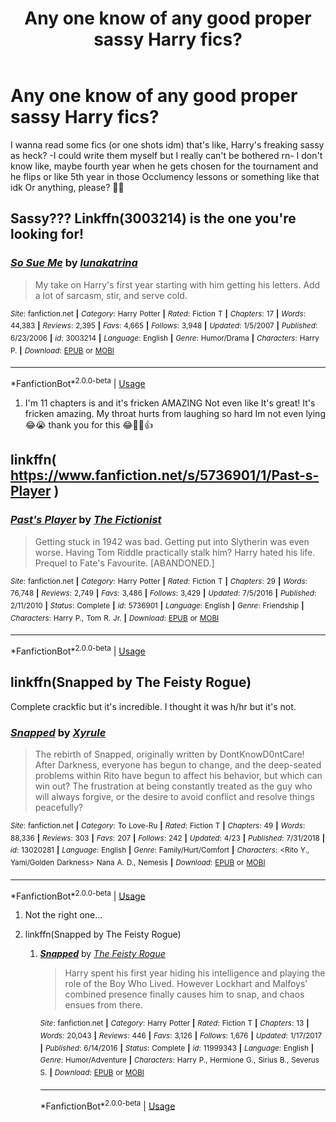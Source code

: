 #+TITLE: Any one know of any good proper sassy Harry fics?

* Any one know of any good proper sassy Harry fics?
:PROPERTIES:
:Author: CloKaboom
:Score: 2
:DateUnix: 1593542053.0
:DateShort: 2020-Jun-30
:FlairText: Request
:END:
I wanna read some fics (or one shots idm) that's like, Harry's freaking sassy as heck? -I could write them myself but I really can't be bothered rn- I don't know like, maybe fourth year when he gets chosen for the tournament and he flips or like 5th year in those Occlumency lessons or something like that idk Or anything, please? 🥺🌟


** Sassy??? Linkffn(3003214) is the one you're looking for!
:PROPERTIES:
:Author: Zasilisk
:Score: 3
:DateUnix: 1593544681.0
:DateShort: 2020-Jun-30
:END:

*** [[https://www.fanfiction.net/s/3003214/1/][*/So Sue Me/*]] by [[https://www.fanfiction.net/u/199514/lunakatrina][/lunakatrina/]]

#+begin_quote
  My take on Harry's first year starting with him getting his letters. Add a lot of sarcasm, stir, and serve cold.
#+end_quote

^{/Site/:} ^{fanfiction.net} ^{*|*} ^{/Category/:} ^{Harry} ^{Potter} ^{*|*} ^{/Rated/:} ^{Fiction} ^{T} ^{*|*} ^{/Chapters/:} ^{17} ^{*|*} ^{/Words/:} ^{44,383} ^{*|*} ^{/Reviews/:} ^{2,395} ^{*|*} ^{/Favs/:} ^{4,665} ^{*|*} ^{/Follows/:} ^{3,948} ^{*|*} ^{/Updated/:} ^{1/5/2007} ^{*|*} ^{/Published/:} ^{6/23/2006} ^{*|*} ^{/id/:} ^{3003214} ^{*|*} ^{/Language/:} ^{English} ^{*|*} ^{/Genre/:} ^{Humor/Drama} ^{*|*} ^{/Characters/:} ^{Harry} ^{P.} ^{*|*} ^{/Download/:} ^{[[http://www.ff2ebook.com/old/ffn-bot/index.php?id=3003214&source=ff&filetype=epub][EPUB]]} ^{or} ^{[[http://www.ff2ebook.com/old/ffn-bot/index.php?id=3003214&source=ff&filetype=mobi][MOBI]]}

--------------

*FanfictionBot*^{2.0.0-beta} | [[https://github.com/tusing/reddit-ffn-bot/wiki/Usage][Usage]]
:PROPERTIES:
:Author: FanfictionBot
:Score: 6
:DateUnix: 1593544691.0
:DateShort: 2020-Jun-30
:END:

**** I'm 11 chapters is and it's fricken AMAZING Not even like It's great! It's fricken amazing. My throat hurts from laughing so hard Im not even lying 😂😭 thank you for this 😂🌟🌟👍
:PROPERTIES:
:Author: CloKaboom
:Score: 2
:DateUnix: 1593561954.0
:DateShort: 2020-Jul-01
:END:


** linkffn( [[https://www.fanfiction.net/s/5736901/1/Past-s-Player]] )
:PROPERTIES:
:Author: Llolola
:Score: 2
:DateUnix: 1593548874.0
:DateShort: 2020-Jul-01
:END:

*** [[https://www.fanfiction.net/s/5736901/1/][*/Past's Player/*]] by [[https://www.fanfiction.net/u/2227840/The-Fictionist][/The Fictionist/]]

#+begin_quote
  Getting stuck in 1942 was bad. Getting put into Slytherin was even worse. Having Tom Riddle practically stalk him? Harry hated his life. Prequel to Fate's Favourite. [ABANDONED.]
#+end_quote

^{/Site/:} ^{fanfiction.net} ^{*|*} ^{/Category/:} ^{Harry} ^{Potter} ^{*|*} ^{/Rated/:} ^{Fiction} ^{T} ^{*|*} ^{/Chapters/:} ^{29} ^{*|*} ^{/Words/:} ^{76,748} ^{*|*} ^{/Reviews/:} ^{2,749} ^{*|*} ^{/Favs/:} ^{3,486} ^{*|*} ^{/Follows/:} ^{3,429} ^{*|*} ^{/Updated/:} ^{7/5/2016} ^{*|*} ^{/Published/:} ^{2/11/2010} ^{*|*} ^{/Status/:} ^{Complete} ^{*|*} ^{/id/:} ^{5736901} ^{*|*} ^{/Language/:} ^{English} ^{*|*} ^{/Genre/:} ^{Friendship} ^{*|*} ^{/Characters/:} ^{Harry} ^{P.,} ^{Tom} ^{R.} ^{Jr.} ^{*|*} ^{/Download/:} ^{[[http://www.ff2ebook.com/old/ffn-bot/index.php?id=5736901&source=ff&filetype=epub][EPUB]]} ^{or} ^{[[http://www.ff2ebook.com/old/ffn-bot/index.php?id=5736901&source=ff&filetype=mobi][MOBI]]}

--------------

*FanfictionBot*^{2.0.0-beta} | [[https://github.com/tusing/reddit-ffn-bot/wiki/Usage][Usage]]
:PROPERTIES:
:Author: FanfictionBot
:Score: 2
:DateUnix: 1593548890.0
:DateShort: 2020-Jul-01
:END:


** linkffn(Snapped by The Feisty Rogue)

Complete crackfic but it's incredible. I thought it was h/hr but it's not.
:PROPERTIES:
:Author: Oopdidoop
:Score: 2
:DateUnix: 1593561809.0
:DateShort: 2020-Jul-01
:END:

*** [[https://www.fanfiction.net/s/13020281/1/][*/Snapped/*]] by [[https://www.fanfiction.net/u/4207437/Xyrule][/Xyrule/]]

#+begin_quote
  The rebirth of Snapped, originally written by DontKnowD0ntCare! After Darkness, everyone has begun to change, and the deep-seated problems within Rito have begun to affect his behavior, but which can win out? The frustration at being constantly treated as the guy who will always forgive, or the desire to avoid conflict and resolve things peacefully?
#+end_quote

^{/Site/:} ^{fanfiction.net} ^{*|*} ^{/Category/:} ^{To} ^{Love-Ru} ^{*|*} ^{/Rated/:} ^{Fiction} ^{T} ^{*|*} ^{/Chapters/:} ^{49} ^{*|*} ^{/Words/:} ^{88,336} ^{*|*} ^{/Reviews/:} ^{303} ^{*|*} ^{/Favs/:} ^{207} ^{*|*} ^{/Follows/:} ^{242} ^{*|*} ^{/Updated/:} ^{4/23} ^{*|*} ^{/Published/:} ^{7/31/2018} ^{*|*} ^{/id/:} ^{13020281} ^{*|*} ^{/Language/:} ^{English} ^{*|*} ^{/Genre/:} ^{Family/Hurt/Comfort} ^{*|*} ^{/Characters/:} ^{<Rito} ^{Y.,} ^{Yami/Golden} ^{Darkness>} ^{Nana} ^{A.} ^{D.,} ^{Nemesis} ^{*|*} ^{/Download/:} ^{[[http://www.ff2ebook.com/old/ffn-bot/index.php?id=13020281&source=ff&filetype=epub][EPUB]]} ^{or} ^{[[http://www.ff2ebook.com/old/ffn-bot/index.php?id=13020281&source=ff&filetype=mobi][MOBI]]}

--------------

*FanfictionBot*^{2.0.0-beta} | [[https://github.com/tusing/reddit-ffn-bot/wiki/Usage][Usage]]
:PROPERTIES:
:Author: FanfictionBot
:Score: 1
:DateUnix: 1593561829.0
:DateShort: 2020-Jul-01
:END:

**** Not the right one...
:PROPERTIES:
:Author: Oopdidoop
:Score: 2
:DateUnix: 1593561907.0
:DateShort: 2020-Jul-01
:END:


**** linkffn(Snapped by The Feisty Rogue)
:PROPERTIES:
:Author: Oopdidoop
:Score: 2
:DateUnix: 1593561975.0
:DateShort: 2020-Jul-01
:END:

***** [[https://www.fanfiction.net/s/11999343/1/][*/Snapped/*]] by [[https://www.fanfiction.net/u/5752423/The-Feisty-Rogue][/The Feisty Rogue/]]

#+begin_quote
  Harry spent his first year hiding his intelligence and playing the role of the Boy Who Lived. However Lockhart and Malfoys' combined presence finally causes him to snap, and chaos ensues from there.
#+end_quote

^{/Site/:} ^{fanfiction.net} ^{*|*} ^{/Category/:} ^{Harry} ^{Potter} ^{*|*} ^{/Rated/:} ^{Fiction} ^{T} ^{*|*} ^{/Chapters/:} ^{13} ^{*|*} ^{/Words/:} ^{20,043} ^{*|*} ^{/Reviews/:} ^{446} ^{*|*} ^{/Favs/:} ^{3,126} ^{*|*} ^{/Follows/:} ^{1,676} ^{*|*} ^{/Updated/:} ^{1/17/2017} ^{*|*} ^{/Published/:} ^{6/14/2016} ^{*|*} ^{/Status/:} ^{Complete} ^{*|*} ^{/id/:} ^{11999343} ^{*|*} ^{/Language/:} ^{English} ^{*|*} ^{/Genre/:} ^{Humor/Adventure} ^{*|*} ^{/Characters/:} ^{Harry} ^{P.,} ^{Hermione} ^{G.,} ^{Sirius} ^{B.,} ^{Severus} ^{S.} ^{*|*} ^{/Download/:} ^{[[http://www.ff2ebook.com/old/ffn-bot/index.php?id=11999343&source=ff&filetype=epub][EPUB]]} ^{or} ^{[[http://www.ff2ebook.com/old/ffn-bot/index.php?id=11999343&source=ff&filetype=mobi][MOBI]]}

--------------

*FanfictionBot*^{2.0.0-beta} | [[https://github.com/tusing/reddit-ffn-bot/wiki/Usage][Usage]]
:PROPERTIES:
:Author: FanfictionBot
:Score: 1
:DateUnix: 1593561999.0
:DateShort: 2020-Jul-01
:END:
